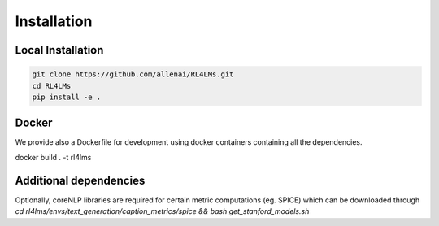 Installation
============

Local Installation
------------------

.. code-block:: bash

   git clone https://github.com/allenai/RL4LMs.git
   cd RL4LMs
   pip install -e .



Docker
------

We provide also a Dockerfile for development using docker containers containing all the dependencies.

.. code-block:: bash

docker build . -t rl4lms


Additional dependencies
-----------------------

Optionally, coreNLP libraries are required for certain metric computations (eg. SPICE) which can be downloaded through `cd rl4lms/envs/text_generation/caption_metrics/spice && bash get_stanford_models.sh`
